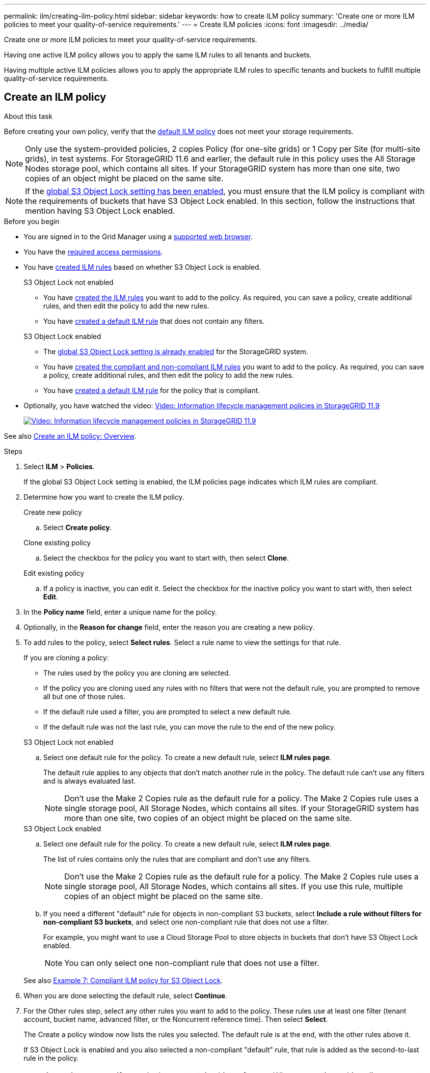---
permalink: ilm/creating-ilm-policy.html
sidebar: sidebar
keywords: how to create ILM policy
summary: 'Create one or more ILM policies to meet your quality-of-service requirements.'
---
= Create ILM policies
:icons: font
:imagesdir: ../media/

[.lead]
Create one or more ILM policies to meet your quality-of-service requirements.

Having one active ILM policy allows you to apply the same ILM rules to all tenants and buckets.

Having multiple active ILM policies allows you to apply the appropriate ILM rules to specific tenants and buckets to fulfill multiple quality-of-service requirements.

== Create an ILM policy

.About this task

Before creating your own policy, verify that the link:ilm-policy-overview.html#default-ilm-policy[default ILM policy] does not meet your storage requirements.

NOTE: Only use the system-provided policies, 2 copies Policy (for one-site grids) or 1 Copy per Site (for multi-site grids), in test systems. For StorageGRID 11.6 and earlier, the default rule in this policy uses the All Storage Nodes storage pool, which contains all sites. If your StorageGRID system has more than one site, two copies of an object might be placed on the same site.

NOTE: If the link:enabling-s3-object-lock-globally.html[global S3 Object Lock setting has been enabled], you must ensure that the ILM policy is compliant with the requirements of buckets that have S3 Object Lock enabled. In this section, follow the instructions that mention having S3 Object Lock enabled.

.Before you begin

* You are signed in to the Grid Manager using a link:../admin/web-browser-requirements.html[supported web browser].
* You have the link:../admin/admin-group-permissions.html[required access permissions].
* You have link:access-create-ilm-rule-wizard.html[created ILM rules] based on whether S3 Object Lock is enabled.
//tabbed blocks start here
+
[role="tabbed-block"]
====

.S3 Object Lock not enabled
--
 ** You have link:what-ilm-rule-is.html[created the ILM rules] you want to add to the policy. As required, you can save a  policy, create additional rules, and then edit the policy to add the new rules.
 ** You have link:creating-default-ilm-rule.html[created a default ILM rule] that does not contain any filters.

//end No S3 Obj Lock, begin Yes S3 Obj Lock
--
.S3 Object Lock enabled
--
 ** The link:enabling-s3-object-lock-globally.html[global S3 Object Lock setting is already enabled] for the StorageGRID system.

 ** You have link:what-ilm-rule-is.html[created the compliant and non-compliant ILM rules] you want to add to the policy. As required, you can save a policy, create additional rules, and then edit the policy to add the new rules.

 ** You have link:creating-default-ilm-rule.html[created a default ILM rule] for the policy that is compliant.

--
====
//end tabbed block

* Optionally, you have watched the video: https://netapp.hosted.panopto.com/Panopto/Pages/Viewer.aspx?id=fb967139-e032-49ef-b529-b0ba00a7f0ad[Video: Information lifecycle management policies in StorageGRID 11.9^]
+
image::../media/video-screenshot-ilm-policies-118.png[link="https://netapp.hosted.panopto.com/Panopto/Pages/Viewer.aspx?id=fb967139-e032-49ef-b529-b0ba00a7f0ad" alt="Video: Information lifecycle management policies in StorageGRID 11.9", window=_blank]

See also link:creating-ilm-policy.html[Create an ILM policy: Overview].

.Steps
. Select *ILM* > *Policies*.
+
If the global S3 Object Lock setting is enabled, the ILM policies page indicates which ILM rules are compliant.

. Determine how you want to create the ILM policy.
//tabbed block starts here
+
[role="tabbed-block"]
====

.Create new policy
--
.. Select *Create policy*.
--
//end no rules selected, begin Based on active policy

.Clone existing policy
--
.. Select the checkbox for the policy you want to start with, then select *Clone*.
--
//end Based on active, begin Edit existing

.Edit existing policy

.. If a policy is inactive, you can edit it. Select the checkbox for the inactive policy you want to start with, then select *Edit*.

====
//end tabbed blocks

[start=3]
. In the *Policy name* field, enter a unique name for the policy.

. Optionally, in the *Reason for change* field, enter the reason you are creating a new policy.

. To add rules to the policy, select *Select rules*. Select a rule name to view the settings for that rule.
+
--
If you are cloning a policy:

** The rules used by the policy you are cloning are selected.
** If the policy you are cloning used any rules with no filters that were not the default rule, you are prompted to remove all but one of those rules.
** If the default rule used a filter, you are prompted to select a new default rule.
** If the default rule was not the last rule, you can move the rule to the end of the new policy.
--
//tabbed block for Add rules
+
[role="tabbed-block"]
====

.S3 Object Lock not enabled
--

.. Select one default rule for the policy. To create a new default rule, select *ILM rules page*.
+
The default rule applies to any objects that don't match another rule in the policy. The default rule can't use any filters and is always evaluated last.
+
NOTE: Don't use the Make 2 Copies rule as the default rule for a policy. The Make 2 Copies rule uses a single storage pool, All Storage Nodes, which contains all sites. If your StorageGRID system has more than one site, two copies of an object might be placed on the same site.

--
.S3 Object Lock enabled
--
.. Select one default rule for the policy. To create a new default rule, select *ILM rules page*.
+
The list of rules contains only the rules that are compliant and don't use any filters.
+
NOTE: Don't use the Make 2 Copies rule as the default rule for a policy. The Make 2 Copies rule uses a single storage pool, All Storage Nodes, which contains all sites. If you use this rule, multiple copies of an object might be placed on the same site.

.. If you need a different "default" rule for objects in non-compliant S3 buckets, select *Include a rule without filters for non-compliant S3 buckets*, and select one non-compliant rule that does not use a filter.
+
For example, you might want to use a Cloud Storage Pool to store objects in buckets that don't have S3 Object Lock enabled.
+
NOTE: You can only select one non-compliant rule that does not use a filter.

See also link:example-7-compliant-ilm-policy-for-s3-object-lock.html[Example 7: Compliant ILM policy for S3 Object Lock].
--
====

//end tabbed blocks

[start=6]
. When you are done selecting the default rule, select *Continue*.

. For the Other rules step, select any other rules you want to add to the policy. These rules use at least one filter (tenant account, bucket name, advanced filter, or the Noncurrent reference time). Then select *Select*.
+
The Create a policy window now lists the rules you selected. The default rule is at the end, with the other rules above it.
+
If S3 Object Lock is enabled and you also selected a non-compliant "default" rule, that rule is added as the second-to-last rule in the policy.
+
NOTE: A warning appears if any rule does not retain objects forever. When you activate this policy, you must confirm that you want StorageGRID to delete objects when the placement instructions for the default rule elapse (unless a bucket lifecycle keeps the objects for a longer time period).

. Drag the rows for the non-default rules to determine the order in which these rules will be evaluated.
+
You can't move the default rule. If S3 Object Lock is enabled, you also can't move the non-compliant "default" rule if one was selected.
+
NOTE: You must confirm that the ILM rules are in the correct order. When the policy is activated, new and existing objects are evaluated by the rules in the order listed, starting at the top.

. As required, select *Select rules* to add or remove rules.

. When you are done, select *Save*.

. Repeat these steps to create additional ILM policies.

. <<simulate-ilm-policy,Simulate an ILM policy>>. You should always simulate a policy before activating it to ensure it works as expected.

[[simulate-ilm-policy]]
== Simulate a policy

Simulate a policy on test objects before activating the policy and applying it to your production data.

.Before you begin

* You know the S3 bucket/object-key for each object you want to test.

.Steps

. Using an S3 client or the link:../tenant/use-s3-console.html[S3 Console], ingest the objects required to test each rule.
. On the ILM policies page, select the checkbox for the policy, then select *Simulate*.
. In the *Object* field, enter the S3 `bucket/object-key` for a test object. For example, `bucket-01/filename.png`.
. If S3 versioning is enabled, optionally enter a version ID for the object in the *Version ID* field.
. Select *Simulate*.
. In the Simulation results section, confirm that each object was matched by the correct rule.
. To determine which storage pool or erasure-coding profile is in effect, select the name of the matched rule to go to the rule details page.

CAUTION: Review any changes to the placement of existing replicated and erasure-coded objects. Changing an existing object's location might result in temporary resource issues when the new placements are evaluated and implemented.

.Results

Any edits to the policy's rules will be reflected in the Simulation results and show the new match and previous match. The Simulate policy window retains the objects you tested until you select either *Clear all* or the remove icon image:../media/icon-x-to-remove.png[Remove icon] for each object in the Simulation results list.

.Related information

link:simulating-ilm-policy-examples.html[Example ILM policy simulations]

[[activate-ilm-policy]]
== Activate a policy

When you activate a single new ILM policy, existing objects and newly ingested objects are managed by that policy. When you activate multiple policies, ILM policy tags assigned to buckets determine the objects to be managed.

Before you activate a new policy:

. Simulate the policy to confirm that it behaves as you expect.
. Review any changes to the placement of existing replicated and erasure-coded objects. Changing an existing object's location might result in temporary resource issues when the new placements are evaluated and implemented.

CAUTION: Errors in an ILM policy can cause unrecoverable data loss.

.About this task

When you activate an ILM policy, the system distributes the new policy to all nodes. However, the new active policy might not actually take effect until all grid nodes are available to receive the new policy. In some cases, the system waits to implement a new active policy to ensure that grid objects aren't accidentally removed. Specifically:

* If you make policy changes that *increase data redundancy or durability*, those changes are implemented immediately. For example, if you activate a new policy that includes a three-copies rule instead of a two-copies rule, that policy will be implemented right away because it increases data redundancy.
* If you make policy changes that *could decrease data redundancy or durability*, those changes will not be implemented until all grid nodes are available. For example, if you activate a new policy that uses a two-copies rule instead of a three-copies rule, the new policy will appear in the Active policy tab but it will not take effect until all nodes are online and available.

.Steps

Follow the steps for activating one policy or multiple policies:

//tabbed blocks start here

[role="tabbed-block"]
====
.Activate one policy
--
Follow these steps if you will have only one active policy. If you already have one or more active policies and you are activating additional policies, follow the steps for activating multiple policies.

. When you are ready to activate a policy, select *ILM* > *Policies*.
+
Alternatively, you can activate a single policy from the *ILM* > *Policy tags* page.

. On the Policies tab, select the checkbox for the policy you want to activate, then select *Activate*.

. Follow the appropriate step:
+
* If a warning message prompts you to confirm that you want to activate the policy, select *OK*.
* If a warning message containing details about the policy appears:
+
.. Review the details to ensure the policy would manage data as expected.
.. If the default rule stores objects for a limited number of days, review the retention diagram and then type in that number of days into the text box.
.. If the default rule stores objects forever, but one or more other rules has limited retention, type *yes* in the text box.
.. Select *Activate policy*.
--
.Activate multiple policies
--
To activate multiple policies, you must create tags and assign a policy to each tag.

TIP: When multiple tags are in use, if tenants frequently reassign policy tags to buckets, grid performance might be impacted. If you have untrusted tenants, consider using only the Default tag.

. Select *ILM* > *Policy tags*.
. Select *Create*.
. In the Create policy tag dialog box, type a tag name and, optionally, a description for the tag.
+
NOTE: Tag names and descriptions are visible to tenants. Choose values that will help tenants make an informed decision when selecting policy tags to assign to their buckets. For example, if the assigned policy will delete objects after a period of time, you could communicate that in the description. Do not include sensitive information in these fields.
. Select *Create tag*.
. In the ILM policy tags table, use the pull-down to select a policy to assign to the tag.
. If warnings appear in the Policy limitations column, select *View policy details* to review the policy.
. Ensure each policy would manage data as expected.
. Select *Activate assigned policies*. Or, select *Clear changes* to remove the policy assignment.
. In the Activate policies with new tags dialog box, review the descriptions of how each tag, policy, and rule will manage objects. Make changes as needed to ensure the policies will manage objects as expected.
. When you are sure you want to activate the policies, type *yes* in the text box, then select *Activate policies*.
--
====
//end tabbed block

.Related information

link:example-6-changing-ilm-policy.html[Example 6: Changing an ILM policy]